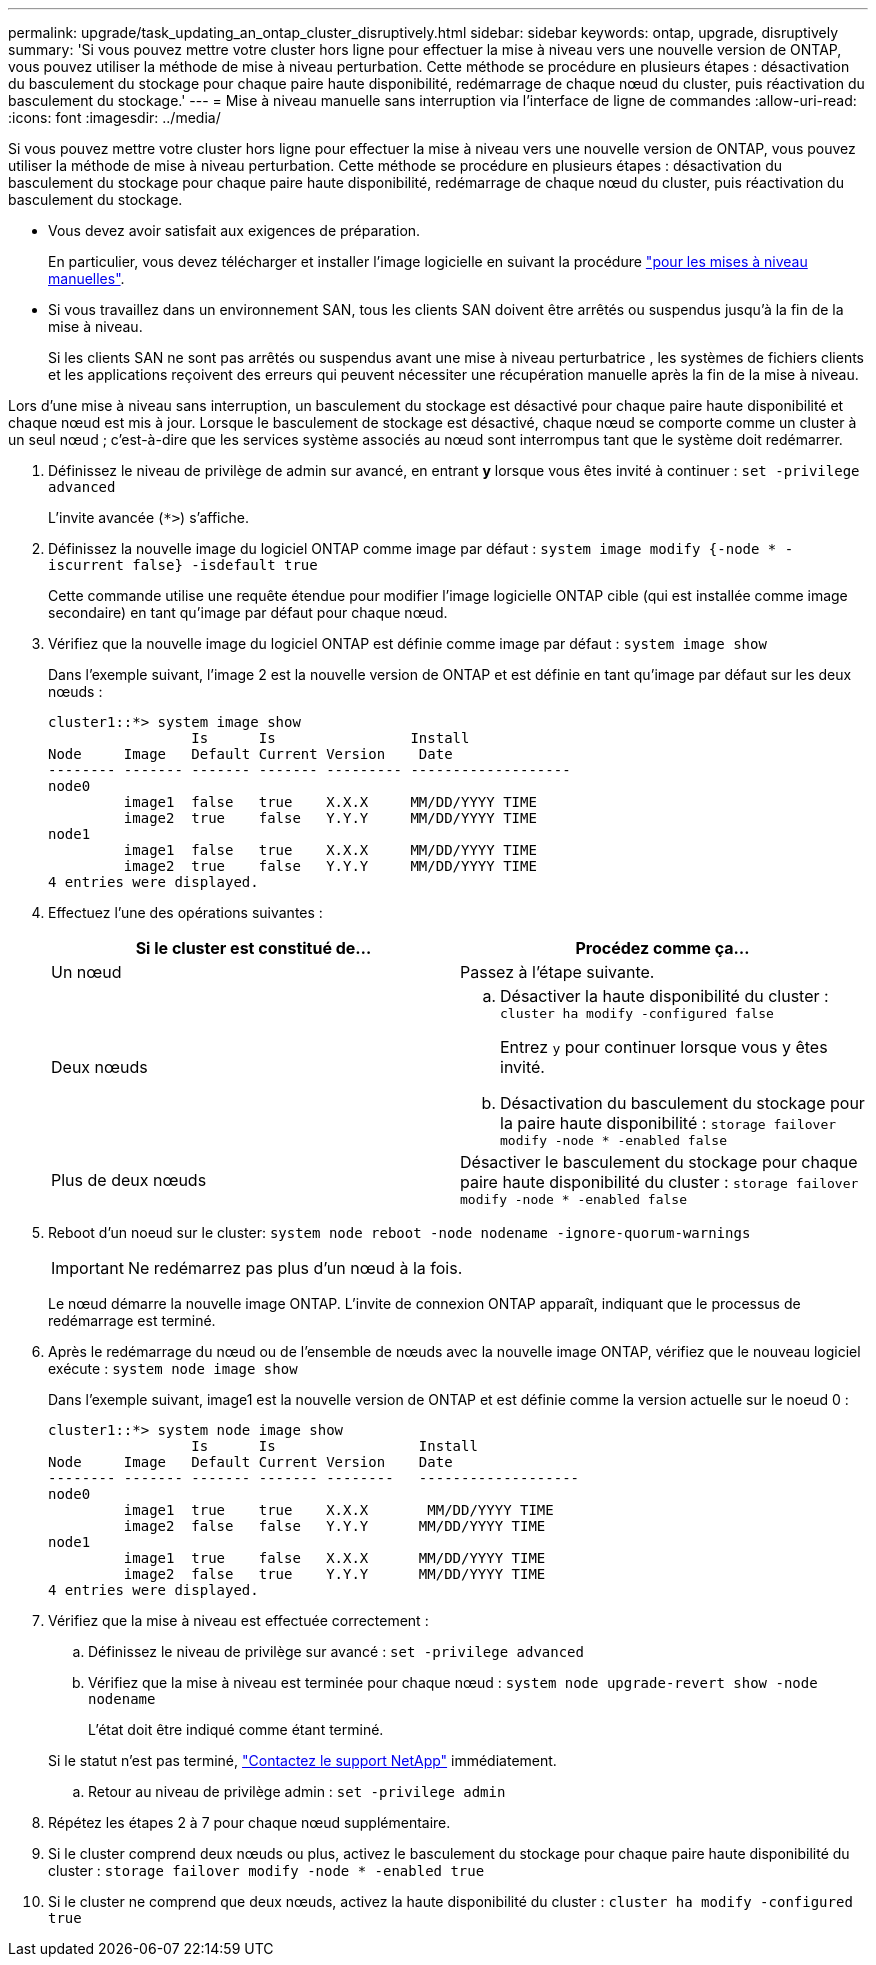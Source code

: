 ---
permalink: upgrade/task_updating_an_ontap_cluster_disruptively.html 
sidebar: sidebar 
keywords: ontap, upgrade, disruptively 
summary: 'Si vous pouvez mettre votre cluster hors ligne pour effectuer la mise à niveau vers une nouvelle version de ONTAP, vous pouvez utiliser la méthode de mise à niveau perturbation. Cette méthode se procédure en plusieurs étapes : désactivation du basculement du stockage pour chaque paire haute disponibilité, redémarrage de chaque nœud du cluster, puis réactivation du basculement du stockage.' 
---
= Mise à niveau manuelle sans interruption via l'interface de ligne de commandes
:allow-uri-read: 
:icons: font
:imagesdir: ../media/


[role="lead"]
Si vous pouvez mettre votre cluster hors ligne pour effectuer la mise à niveau vers une nouvelle version de ONTAP, vous pouvez utiliser la méthode de mise à niveau perturbation. Cette méthode se procédure en plusieurs étapes : désactivation du basculement du stockage pour chaque paire haute disponibilité, redémarrage de chaque nœud du cluster, puis réactivation du basculement du stockage.

* Vous devez avoir satisfait aux exigences de préparation.
+
En particulier, vous devez télécharger et installer l'image logicielle en suivant la procédure link:task_download_and_install_ontap_software_image.html#for-manual-upgrades["pour les mises à niveau manuelles"].

* Si vous travaillez dans un environnement SAN, tous les clients SAN doivent être arrêtés ou suspendus jusqu'à la fin de la mise à niveau.
+
Si les clients SAN ne sont pas arrêtés ou suspendus avant une mise à niveau perturbatrice , les systèmes de fichiers clients et les applications reçoivent des erreurs qui peuvent nécessiter une récupération manuelle après la fin de la mise à niveau.



Lors d'une mise à niveau sans interruption, un basculement du stockage est désactivé pour chaque paire haute disponibilité et chaque nœud est mis à jour. Lorsque le basculement de stockage est désactivé, chaque nœud se comporte comme un cluster à un seul nœud ; c'est-à-dire que les services système associés au nœud sont interrompus tant que le système doit redémarrer.

. Définissez le niveau de privilège de admin sur avancé, en entrant *y* lorsque vous êtes invité à continuer : `set -privilege advanced`
+
L'invite avancée (`*>`) s'affiche.

. Définissez la nouvelle image du logiciel ONTAP comme image par défaut : `system image modify {-node * -iscurrent false} -isdefault true`
+
Cette commande utilise une requête étendue pour modifier l'image logicielle ONTAP cible (qui est installée comme image secondaire) en tant qu'image par défaut pour chaque nœud.

. Vérifiez que la nouvelle image du logiciel ONTAP est définie comme image par défaut : `system image show`
+
Dans l'exemple suivant, l'image 2 est la nouvelle version de ONTAP et est définie en tant qu'image par défaut sur les deux nœuds :

+
[listing]
----
cluster1::*> system image show
                 Is      Is                Install
Node     Image   Default Current Version    Date
-------- ------- ------- ------- --------- -------------------
node0
         image1  false   true    X.X.X     MM/DD/YYYY TIME
         image2  true    false   Y.Y.Y     MM/DD/YYYY TIME
node1
         image1  false   true    X.X.X     MM/DD/YYYY TIME
         image2  true    false   Y.Y.Y     MM/DD/YYYY TIME
4 entries were displayed.
----
. Effectuez l'une des opérations suivantes :
+
[cols="2*"]
|===
| Si le cluster est constitué de... | Procédez comme ça... 


 a| 
Un nœud
 a| 
Passez à l'étape suivante.



 a| 
Deux nœuds
 a| 
.. Désactiver la haute disponibilité du cluster : `cluster ha modify -configured false`
+
Entrez `y` pour continuer lorsque vous y êtes invité.

.. Désactivation du basculement du stockage pour la paire haute disponibilité : `storage failover modify -node * -enabled false`




 a| 
Plus de deux nœuds
 a| 
Désactiver le basculement du stockage pour chaque paire haute disponibilité du cluster : `storage failover modify -node * -enabled false`

|===
. Reboot d'un noeud sur le cluster: `system node reboot -node nodename -ignore-quorum-warnings`
+

IMPORTANT: Ne redémarrez pas plus d'un nœud à la fois.

+
Le nœud démarre la nouvelle image ONTAP. L'invite de connexion ONTAP apparaît, indiquant que le processus de redémarrage est terminé.

. Après le redémarrage du nœud ou de l'ensemble de nœuds avec la nouvelle image ONTAP, vérifiez que le nouveau logiciel exécute : `system node image show`
+
Dans l'exemple suivant, image1 est la nouvelle version de ONTAP et est définie comme la version actuelle sur le noeud 0 :

+
[listing]
----
cluster1::*> system node image show
                 Is      Is                 Install
Node     Image   Default Current Version    Date
-------- ------- ------- ------- --------   -------------------
node0
         image1  true    true    X.X.X       MM/DD/YYYY TIME
         image2  false   false   Y.Y.Y      MM/DD/YYYY TIME
node1
         image1  true    false   X.X.X      MM/DD/YYYY TIME
         image2  false   true    Y.Y.Y      MM/DD/YYYY TIME
4 entries were displayed.
----
. Vérifiez que la mise à niveau est effectuée correctement :
+
.. Définissez le niveau de privilège sur avancé : `set -privilege advanced`
.. Vérifiez que la mise à niveau est terminée pour chaque nœud : `system node upgrade-revert show -node nodename`
+
L'état doit être indiqué comme étant terminé.

+
Si le statut n'est pas terminé, link:http://mysupport.netapp.com/["Contactez le support NetApp"] immédiatement.

.. Retour au niveau de privilège admin : `set -privilege admin`


. Répétez les étapes 2 à 7 pour chaque nœud supplémentaire.
. Si le cluster comprend deux nœuds ou plus, activez le basculement du stockage pour chaque paire haute disponibilité du cluster : `storage failover modify -node * -enabled true`
. Si le cluster ne comprend que deux nœuds, activez la haute disponibilité du cluster : `cluster ha modify -configured true`

